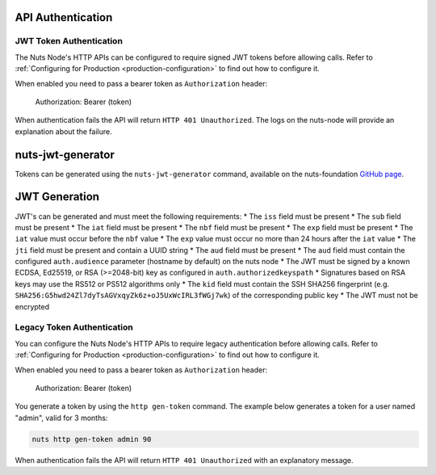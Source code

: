 .. _nuts-node-api-authentication:

API Authentication
==================

JWT Token Authentication
************************

The Nuts Node's HTTP APIs can be configured to require signed JWT tokens before allowing calls.
Refer to :ref:`Configuring for Production <production-configuration>` to find out how to configure it.

When enabled you need to pass a bearer token as ``Authorization`` header:

    Authorization: Bearer (token)

When authentication fails the API will return ``HTTP 401 Unauthorized``. The logs on the nuts-node will provide
an explanation about the failure.

nuts-jwt-generator
==================

Tokens can be generated using the ``nuts-jwt-generator`` command, available on the nuts-foundation `GitHub page <https://github.com/nuts-foundation/jwt-generator>`_.

JWT Generation
==============

JWT's can be generated and must meet the following requirements:
* The ``iss`` field must be present
* The ``sub`` field must be present
* The ``iat`` field must be present
* The ``nbf`` field must be present
* The ``exp`` field must be present
* The ``iat`` value must occur before the ``nbf`` value
* The ``exp`` value must occur no more than 24 hours after the ``iat`` value
* The ``jti`` field must be present and contain a UUID string
* The ``aud`` field must be present
* The ``aud`` field must contain the configured ``auth.audience`` parameter (hostname by default) on the nuts node
* The JWT must be signed by a known ECDSA, Ed25519, or RSA (>=2048-bit) key as configured in ``auth.authorizedkeyspath``
* Signatures based on RSA keys may use the RS512 or PS512 algorithms only
* The ``kid`` field must contain the SSH SHA256 fingerprint (e.g. ``SHA256:G5hwd24Zl7dyTsAGVxqyZk6z+oJ5UxWcIRL3fWGj7wk``) of the corresponding public key
* The JWT must not be encrypted

Legacy Token Authentication
***************************

You can configure the Nuts Node's HTTP APIs to require legacy authentication before allowing calls.
Refer to :ref:`Configuring for Production <production-configuration>` to find out how to configure it.

When enabled you need to pass a bearer token as ``Authorization`` header:

    Authorization: Bearer (token)

You generate a token by using the ``http gen-token`` command.
The example below generates a token for a user named "admin", valid for 3 months:

.. code-block:: shell

    nuts http gen-token admin 90

When authentication fails the API will return ``HTTP 401 Unauthorized`` with an explanatory message.
